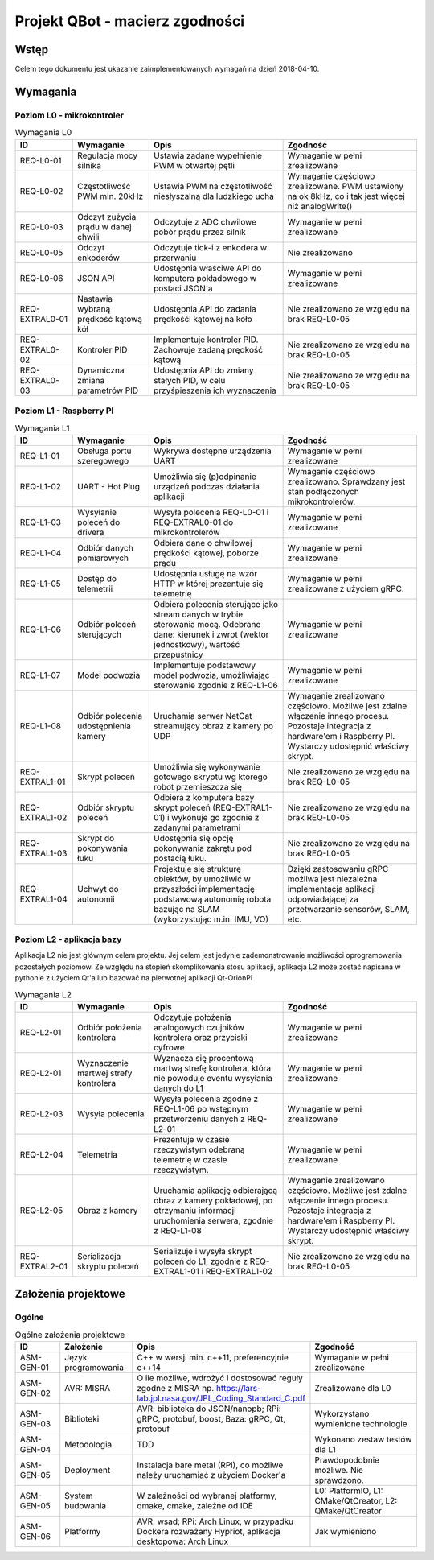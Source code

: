 ================================================================================
Projekt QBot - macierz zgodności
================================================================================


Wstęp
--------------------------------------------------------------------------------

Celem tego dokumentu jest ukazanie zaimplementowanych wymagań na dzień 2018-04-10.

Wymagania
--------------------------------------------------------------------------------

Poziom L0 - mikrokontroler
................................................................................

.. list-table:: Wymagania L0
   :widths: 15 20 35 35
   :header-rows: 1

   * - ID
     - Wymaganie
     - Opis
     - Zgodność

   * - REQ-L0-01
     - Regulacja mocy silnika
     - Ustawia zadane wypełnienie PWM w otwartej pętli
     - Wymaganie w pełni zrealizowane

   * - REQ-L0-02
     - Częstotliwość PWM min. 20kHz
     - Ustawia PWM na częstotliwość niesłyszalną dla ludzkiego ucha
     - Wymaganie częściowo zrealizowane. PWM ustawiony na ok 8kHz, co i tak jest więcej niż analogWrite()

   * - REQ-L0-03
     - Odczyt zużycia prądu w danej chwili
     - Odczytuje z ADC chwilowe pobór prądu przez silnik
     - Wymaganie w pełni zrealizowane

   * - REQ-L0-05
     - Odczyt enkoderów
     - Odczytuje tick-i z enkodera w przerwaniu
     - Nie zrealizowano

   * - REQ-L0-06
     - JSON API
     - Udostępnia właściwe API do komputera pokładowego w postaci JSON'a
     - Wymaganie w pełni zrealizowane

   * - REQ-EXTRAL0-01
     - Nastawia wybraną prędkość kątową kół
     - Udostępnia API do zadania prędkośći kątowej na koło
     - Nie zrealizowano ze względu na brak REQ-L0-05

   * - REQ-EXTRAL0-02
     - Kontroler PID
     - Implementuje kontroler PID. Zachowuje zadaną prędkość kątową
     - Nie zrealizowano ze względu na brak REQ-L0-05

   * - REQ-EXTRAL0-03
     - Dynamiczna zmiana parametrów PID
     - Udostępnia API do zmiany stałych PID, w celu przyśpieszenia ich wyznaczenia
     - Nie zrealizowano ze względu na brak REQ-L0-05


Poziom L1 - Raspberry PI
................................................................................

.. list-table:: Wymagania L1
   :widths: 15 20 35 35
   :header-rows: 1

   * - ID
     - Wymaganie
     - Opis
     - Zgodność

   * - REQ-L1-01
     - Obsługa portu szeregowego
     - Wykrywa dostępne urządzenia UART
     - Wymaganie w pełni zrealizowane

   * - REQ-L1-02
     - UART - Hot Plug
     - Umożliwia się (p)odpinanie urządzeń podczas działania aplikacji
     - Wymaganie częściowo zrealizowano. Sprawdzany jest stan podłączonych mikrokontrolerów.

   * - REQ-L1-03
     - Wysyłanie poleceń do drivera
     - Wysyła polecenia REQ-L0-01 i REQ-EXTRAL0-01 do mikrokontrolerów
     - Wymaganie w pełni zrealizowane

   * - REQ-L1-04
     - Odbiór danych pomiarowych
     - Odbiera dane o chwilowej prędkości kątowej, poborze prądu
     - Wymaganie w pełni zrealizowane

   * - REQ-L1-05
     - Dostęp do telemetrii
     - Udostępnia usługę na wzór HTTP w której prezentuje się telemetrię
     - Wymaganie w pełni zrealizowane z użyciem gRPC.

   * - REQ-L1-06
     - Odbiór poleceń sterujących
     - Odbiera polecenia sterujące jako stream danych w trybie sterowania mocą. Odebrane dane: kierunek i zwrot (wektor jednostkowy), wartość przepustnicy
     - Wymaganie w pełni zrealizowane

   * - REQ-L1-07
     - Model podwozia
     - Implementuje podstawowy model podwozia, umożliwiając sterowanie zgodnie z REQ-L1-06
     - Wymaganie w pełni zrealizowane

   * - REQ-L1-08
     - Odbiór polecenia udostępnienia kamery
     - Uruchamia serwer NetCat streamujący obraz z kamery po UDP
     - Wymaganie zrealizowano częściowo. Możliwe jest zdalne włączenie innego procesu. Pozostaje integracja z hardware'em i Raspberry PI. Wystarczy udostępnić właściwy skrypt.

   * - REQ-EXTRAL1-01
     - Skrypt poleceń
     - Umożliwia się wykonywanie gotowego skryptu wg którego robot przemieszcza się
     - Nie zrealizowano ze względu na brak REQ-L0-05

   * - REQ-EXTRAL1-02
     - Odbiór skryptu poleceń
     - Odbiera z komputera bazy skrypt poleceń (REQ-EXTRAL1-01) i wykonuje go zgodnie z zadanymi parametrami
     - Nie zrealizowano ze względu na brak REQ-L0-05

   * - REQ-EXTRAL1-03
     - Skrypt do pokonywania łuku
     - Udostępnia się opcję pokonywania zakrętu pod postacią łuku.
     - Nie zrealizowano ze względu na brak REQ-L0-05

   * - REQ-EXTRAL1-04
     - Uchwyt do autonomii
     - Projektuje się strukturę obiektów, by umożliwić w przyszłości implementację podstawową autonomię robota bazując na SLAM (wykorzystując m.in. IMU, VO)
     - Dzięki zastosowaniu gRPC możliwa jest niezależna implementacja aplikacji odpowiadającej za przetwarzanie sensorów, SLAM, etc. 


Poziom L2 - aplikacja bazy
................................................................................

Aplikacja L2 nie jest głównym celem projektu. Jej celem jest jedynie zademonstrowanie możliwości oprogramowania pozostałych poziomów. Ze względu na stopień skomplikowania stosu aplikacji, aplikacja L2 może zostać napisana w pythonie z użyciem Qt'a lub bazować na pierwotnej aplikacji Qt-OrionPi

.. list-table:: Wymagania L2
   :widths: 15 20 35 35
   :header-rows: 1

   * - ID
     - Wymaganie
     - Opis
     - Zgodność

   * - REQ-L2-01
     - Odbiór położenia kontrolera
     - Odczytuje położenia analogowych czujników kontrolera oraz przyciski cyfrowe
     - Wymaganie w pełni zrealizowane

   * - REQ-L2-01
     - Wyznaczenie martwej strefy kontrolera
     - Wyznacza się procentową martwą strefę kontrolera, która nie powoduje eventu wysyłania danych do L1
     - Wymaganie w pełni zrealizowane

   * - REQ-L2-03
     - Wysyła polecenia 
     - Wysyła polecenia zgodne z REQ-L1-06 po wstępnym przetworzeniu danych z REQ-L2-01
     - Wymaganie w pełni zrealizowane

   * - REQ-L2-04
     - Telemetria
     - Prezentuje w czasie rzeczywistym odebraną telemetrię w czasie rzeczywistym.
     - Wymaganie w pełni zrealizowane

   * - REQ-L2-05
     - Obraz z kamery
     - Uruchamia aplikację odbierającą obraz z kamery pokładowej, po otrzymaniu informacji uruchomienia serwera, zgodnie z REQ-L1-08
     - Wymaganie zrealizowano częściowo. Możliwe jest zdalne włączenie innego procesu. Pozostaje integracja z hardware'em i Raspberry PI. Wystarczy udostępnić właściwy skrypt.

   * - REQ-EXTRAL2-01
     - Serializacja skryptu poleceń
     - Serializuje i wysyła skrypt poleceń do L1, zgodnie z REQ-EXTRAL1-01 i REQ-EXTRAL1-02
     - Nie zrealizowano ze względu na brak REQ-L0-05

Założenia projektowe
--------------------------------------------------------------------------------

Ogólne
................................................................................

.. list-table:: Ogólne założenia projektowe
   :widths: 15 20 35 35
   :header-rows: 1

   * - ID
     - Założenie
     - Opis
     - Zgodność

   * - ASM-GEN-01
     - Język programowania
     - C++ w wersji min. c++11, preferencyjnie c++14
     - Wymaganie w pełni zrealizowane

   * - ASM-GEN-02
     - AVR: MISRA
     - O ile możliwe, wdrożyć i dostosować reguły zgodne z MISRA np. `<https://lars-lab.jpl.nasa.gov/JPL_Coding_Standard_C.pdf>`_
     - Zrealizowane dla L0

   * - ASM-GEN-03
     - Biblioteki
     - AVR: biblioteka do JSON/nanopb; RPi: gRPC, protobuf, boost, Baza: gRPC, Qt, protobuf
     - Wykorzystano wymienione technologie

   * - ASM-GEN-04
     - Metodologia
     - TDD
     - Wykonano zestaw testów dla L1

   * - ASM-GEN-05
     - Deployment
     - Instalacja bare metal (RPi), co możliwe należy uruchamiać z użyciem Docker'a
     - Prawdopodobnie możliwe. Nie sprawdzono.

   * - ASM-GEN-05
     - System budowania
     - W zależności od wybranej platformy, qmake, cmake, zależne od IDE
     - L0: PlatformIO, L1: CMake/QtCreator, L2: QMake/QtCreator

   * - ASM-GEN-06
     - Platformy
     - AVR: wsad; RPi: Arch Linux, w przypadku Dockera rozważany Hypriot, aplikacja desktopowa: Arch Linux
     - Jak wymieniono


